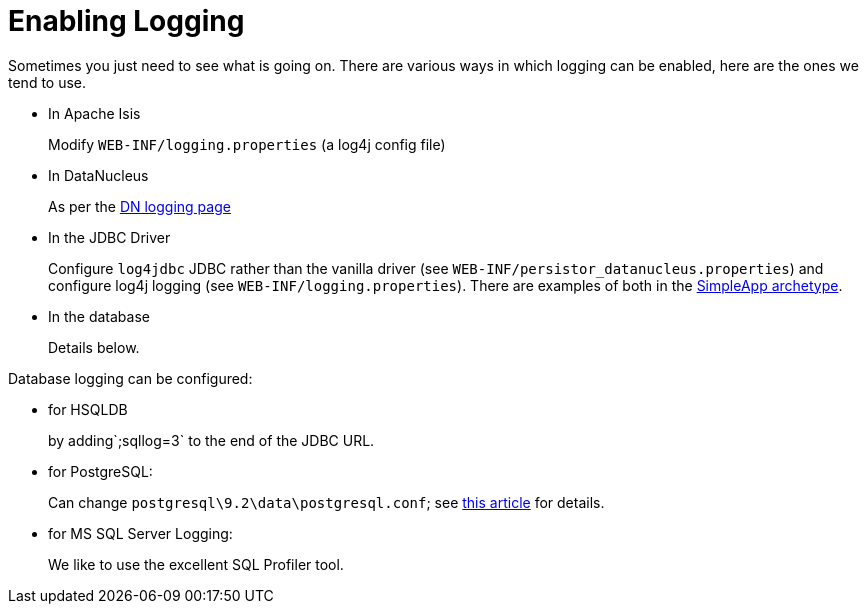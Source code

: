 [[_ugfun_faqs_enabling-logging]]
= Enabling Logging
:Notice: Licensed to the Apache Software Foundation (ASF) under one or more contributor license agreements. See the NOTICE file distributed with this work for additional information regarding copyright ownership. The ASF licenses this file to you under the Apache License, Version 2.0 (the "License"); you may not use this file except in compliance with the License. You may obtain a copy of the License at. http://www.apache.org/licenses/LICENSE-2.0 . Unless required by applicable law or agreed to in writing, software distributed under the License is distributed on an "AS IS" BASIS, WITHOUT WARRANTIES OR  CONDITIONS OF ANY KIND, either express or implied. See the License for the specific language governing permissions and limitations under the License.
:_basedir: ../../
:_imagesdir: images/

Sometimes you just need to see what is going on.
There are various ways in which logging can be enabled, here are the ones we tend to use.

* In Apache Isis +
+
Modify `WEB-INF/logging.properties` (a log4j config file)

* In DataNucleus +
+
As per the http://www.datanucleus.org/products/accessplatform/logging.html[DN logging page]

* In the JDBC Driver +
+
Configure `log4jdbc` JDBC rather than the vanilla driver (see `WEB-INF/persistor_datanucleus.properties`) and configure log4j logging (see `WEB-INF/logging.properties`).
There are examples of both in the xref:ugfun.adoc#_ugfun_getting-started_simpleapp-archetype[SimpleApp archetype].

* In the database +
+
Details below.


Database logging can be configured:

* for HSQLDB +
+
by adding`;sqllog=3` to the end of the JDBC URL.

* for PostgreSQL: +
+
Can change `postgresql\9.2\data\postgresql.conf`; see link:http://www.postgresql.org/docs/9.2/static/runtime-config-logging.html[this article] for details.

* for MS SQL Server Logging: +
+
We like to use the excellent SQL Profiler tool.

